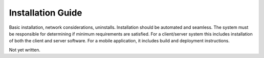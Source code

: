 .. Installation Guide
   Basic installation, network considerations, uninstalls. Installation
   should be automated and seamless. The system must be
   responsible for determining if minimum requirements are satisfied.
   For a client/server system this includes installation of both the client
   and server software. For a mobile application, it includes build and
   deployment instructions.

Installation Guide
******************

Basic installation, network considerations, uninstalls. Installation
should be automated and seamless. The system must be
responsible for determining if minimum requirements are satisfied.
For a client/server system this includes installation of both the client
and server software. For a mobile application, it includes build and
deployment instructions.

Not yet written.
